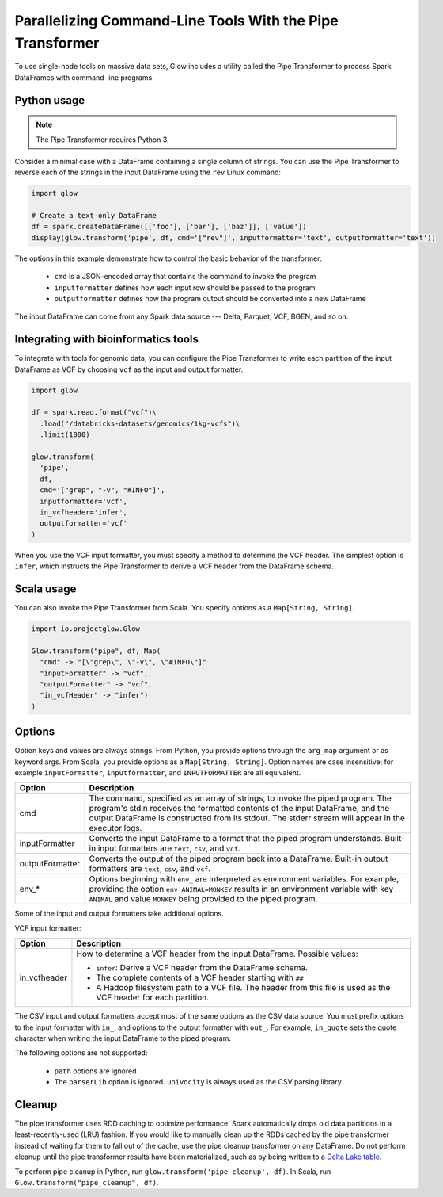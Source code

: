 ==========================================================
Parallelizing Command-Line Tools With the Pipe Transformer
==========================================================

To use single-node tools on massive data sets, Glow includes a
utility called the Pipe Transformer to process Spark DataFrames with command-line programs.

Python usage
============

.. note::

  The Pipe Transformer requires Python 3.

Consider a minimal case with a DataFrame containing a single column of strings. You can use the Pipe
Transformer to reverse each of the strings in the input DataFrame using the ``rev`` Linux command:

.. code-block:: py

  import glow

  # Create a text-only DataFrame
  df = spark.createDataFrame([['foo'], ['bar'], ['baz']], ['value'])
  display(glow.transform('pipe', df, cmd='["rev"]', inputformatter='text', outputformatter='text'))

The options in this example demonstrate how to control the basic behavior of the transformer:

  - ``cmd`` is a JSON-encoded array that contains the command to invoke the program
  - ``inputformatter`` defines how each input row should be passed to the program
  - ``outputformatter`` defines how the program output should be converted into a new DataFrame

The input DataFrame can come from any Spark data source --- Delta, Parquet, VCF, BGEN, and so on.

Integrating with bioinformatics tools
=====================================

To integrate with tools for genomic data, you can configure the Pipe Transformer to write each
partition of the input DataFrame as VCF by choosing ``vcf`` as the input and output formatter.

.. code-block:: py

  import glow

  df = spark.read.format("vcf")\
    .load("/databricks-datasets/genomics/1kg-vcfs")\
    .limit(1000)

  glow.transform(
    'pipe',
    df,
    cmd='["grep", "-v", "#INFO"]',
    inputformatter='vcf',
    in_vcfheader='infer',
    outputformatter='vcf'
  )

When you use the VCF input formatter, you must specify a method to determine the VCF header. The
simplest option is ``infer``, which instructs the Pipe Transformer to derive a VCF header from the
DataFrame schema.

Scala usage
===========

You can also invoke the Pipe Transformer from Scala. You specify options as a ``Map[String,
String]``.

.. code-block:: scala

  import io.projectglow.Glow

  Glow.transform("pipe", df, Map(
    "cmd" -> "[\"grep\", \"-v\", \"#INFO\"]"
    "inputFormatter" -> "vcf",
    "outputFormatter" -> "vcf",
    "in_vcfHeader" -> "infer")
  )

.. _transformer-options:

Options
=======

Option keys and values are always strings. From Python, you provide options through the ``arg_map``
argument or as keyword args. From Scala, you provide options as a ``Map[String, String]``.
Option names are case insensitive; for example ``inputFormatter``, ``inputformatter``, and ``INPUTFORMATTER`` are all equivalent.

.. list-table::
  :header-rows: 1

  * - Option
    - Description
  * - cmd
    - The command, specified as an array of strings, to invoke the piped program. The program's stdin
      receives the formatted contents of the input DataFrame, and the output DataFrame is
      constructed from its stdout. The stderr stream will appear in the executor logs.
  * - inputFormatter
    - Converts the input DataFrame to a format that the piped program understands. Built-in
      input formatters are ``text``, ``csv``, and ``vcf``.
  * - outputFormatter
    - Converts the output of the piped program back into a DataFrame. Built-in output
      formatters are ``text``, ``csv``, and ``vcf``.
  * - env_*
    - Options beginning with ``env_`` are interpreted as environment variables. For example,
      providing the option ``env_ANIMAL=MONKEY`` results in an environment variable with key
      ``ANIMAL`` and value ``MONKEY`` being provided to the piped program.

Some of the input and output formatters take additional options.

VCF input formatter:

.. list-table::
  :header-rows: 1

  * - Option
    - Description
  * - in_vcfheader
    - How to determine a VCF header from the input DataFrame. Possible values:

      * ``infer``: Derive a VCF header from the DataFrame schema.
      * The complete contents of a VCF header starting with ``##``
      * A Hadoop filesystem path to a VCF file. The header from this file is used as the VCF header for each partition.

The CSV input and output formatters accept most of the same options as the CSV data source.
You must prefix options to the input formatter with ``in_``, and options to the output formatter with ``out_``. For example, ``in_quote`` sets the quote character when writing the input DataFrame to the piped program.

The following options are not supported:

 - ``path`` options are ignored
 - The ``parserLib`` option is ignored. ``univocity`` is always used as the CSV parsing library.

Cleanup
=======

The pipe transformer uses RDD caching to optimize performance. Spark automatically drops old data partitions in a
least-recently-used (LRU) fashion. If you would like to manually clean up the RDDs cached by the pipe transformer
instead of waiting for them to fall out of the cache, use the pipe cleanup transformer on any DataFrame. Do not perform
cleanup until the pipe transformer results have been materialized, such as by being written to a
`Delta Lake table <https://delta.io>`_.

To perform pipe cleanup in Python, run ``glow.transform('pipe_cleanup', df)``.
In Scala, run ``Glow.transform("pipe_cleanup", df)``.

.. notebook:: .. tertiary/pipe-transformer.html

